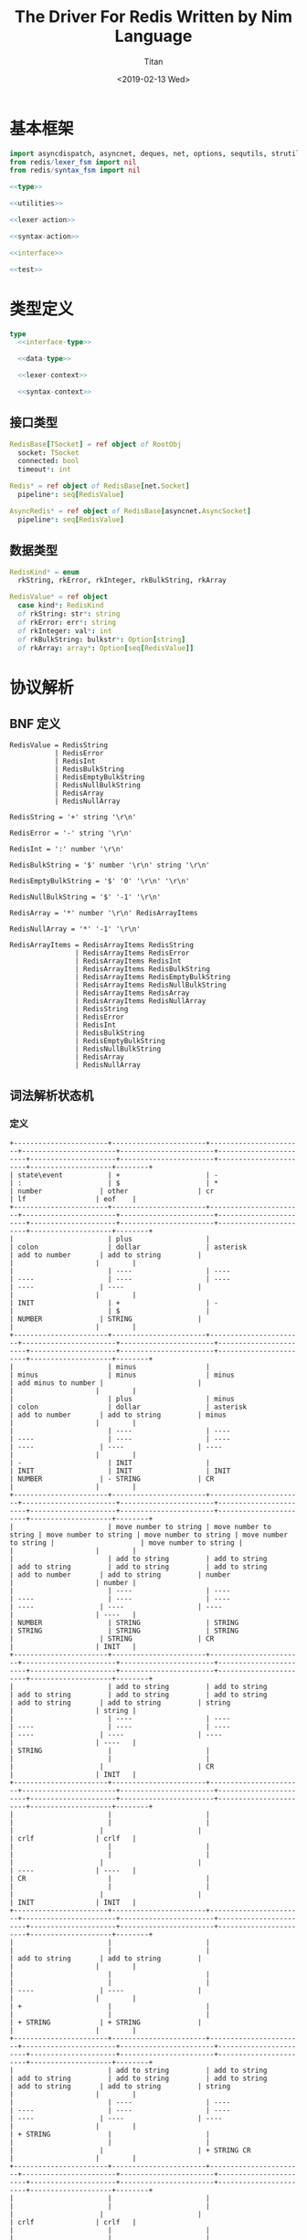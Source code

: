 #+TITLE: The Driver For Redis Written by Nim Language
#+AUTHOR: Titan
#+EMAIL: howay.tan@gmail.com
#+DATE: <2019-02-13 Wed>
#+KEYWORDS: nim redis driver
#+OPTIONS: H:4 toc:t
#+STARTUP: indent
#+SUBTITLE:
#+titlepage: true
#+titlepage-color: 06386e
#+titlepage-text-color: FFFFFF
#+titlepage-rule-color: FFFFFF
#+titlepage-rule-height: 1

* 基本框架
#+begin_src nim :tangle ${BUILDDIR}/redis.nim
  import asyncdispatch, asyncnet, deques, net, options, sequtils, strutils
  from redis/lexer_fsm import nil
  from redis/syntax_fsm import nil

  <<type>>

  <<utilities>>

  <<lexer-action>>

  <<syntax-action>>

  <<interface>>

  <<test>>
#+end_src
* 类型定义
#+begin_src nim :noweb-ref type
  type
    <<interface-type>>

    <<data-type>>

    <<lexer-context>>

    <<syntax-context>>
#+end_src
** 接口类型
#+begin_src nim :noweb-ref interface-type
  RedisBase[TSocket] = ref object of RootObj
    socket: TSocket
    connected: bool
    timeout*: int

  Redis* = ref object of RedisBase[net.Socket]
    pipeline*: seq[RedisValue]

  AsyncRedis* = ref object of RedisBase[asyncnet.AsyncSocket]
    pipeline*: seq[RedisValue]
#+end_src
** 数据类型
#+begin_src nim :noweb-ref data-type
  RedisKind* = enum
    rkString, rkError, rkInteger, rkBulkString, rkArray

  RedisValue* = ref object
    case kind*: RedisKind
    of rkString: str*: string
    of rkError: err*: string
    of rkInteger: val*: int
    of rkBulkString: bulkstr*: Option[string]
    of rkArray: array*: Option[seq[RedisValue]]
#+end_src

* 协议解析
** BNF 定义
#+begin_src text
  RedisValue = RedisString
             | RedisError
             | RedisInt
             | RedisBulkString
             | RedisEmptyBulkString
             | RedisNullBulkString
             | RedisArray
             | RedisNullArray

  RedisString = '+' string '\r\n'

  RedisError = '-' string '\r\n'

  RedisInt = ':' number '\r\n'

  RedisBulkString = '$' number '\r\n' string '\r\n'

  RedisEmptyBulkString = '$' '0' '\r\n' '\r\n'

  RedisNullBulkString = '$' '-1' '\r\n'

  RedisArray = '*' number '\r\n' RedisArrayItems

  RedisNullArray = '*' '-1' '\r\n'

  RedisArrayItems = RedisArrayItems RedisString
                  | RedisArrayItems RedisError
                  | RedisArrayItems RedisInt
                  | RedisArrayItems RedisBulkString
                  | RedisArrayItems RedisEmptyBulkString
                  | RedisArrayItems RedisNullBulkString
                  | RedisArrayItems RedisArray
                  | RedisArrayItems RedisNullArray
                  | RedisString
                  | RedisError
                  | RedisInt
                  | RedisBulkString
                  | RedisEmptyBulkString
                  | RedisNullBulkString
                  | RedisArray
                  | RedisNullArray
#+end_src
** 词法解析状态机
*** 定义
#+begin_src text :tangle ${BUILDDIR}/lexer_fsm.txt
  +-----------------------+-----------------------+-----------------------+-----------------------+-----------------------+-----------------------+---------------------+-----------------------+-----------------------+--------------------+--------+
  | state\event           | +                     | -                     | :                     | $                     | *                     | number              | other                 | cr                    | lf                 | eof    |
  +-----------------------+-----------------------+-----------------------+-----------------------+-----------------------+-----------------------+---------------------+-----------------------+-----------------------+--------------------+--------+
  |                       | plus                  |                       | colon                 | dollar                | asterisk              | add to number       | add to string         |                       |                    |        |
  |                       | ----                  | ----                  | ----                  | ----                  | ----                  | ----                | ----                  |                       |                    |        |
  | INIT                  | +                     | -                     |                       | $                     |                       | NUMBER              | STRING                |                       |                    |        |
  +-----------------------+-----------------------+-----------------------+-----------------------+-----------------------+-----------------------+---------------------+-----------------------+-----------------------+--------------------+--------+
  |                       | minus                 |                       | minus                 | minus                 | minus                 | add minus to number |                       |                       |                    |        |
  |                       | plus                  | minus                 | colon                 | dollar                | asterisk              | add to number       | add to string         | minus                 |                    |        |
  |                       | ----                  | ----                  | ----                  | ----                  | ----                  | ----                | ----                  | ----                  |                    |        |
  | -                     | INIT                  |                       | INIT                  | INIT                  | INIT                  | NUMBER              | - STRING              | CR                    |                    |        |
  +-----------------------+-----------------------+-----------------------+-----------------------+-----------------------+-----------------------+---------------------+-----------------------+-----------------------+--------------------+--------+
  |                       | move number to string | move number to string | move number to string | move number to string | move number to string |                     | move number to string |                       |                    |        |
  |                       | add to string         | add to string         | add to string         | add to string         | add to string         | add to number       | add to string         | number                |                    | number |
  |                       | ----                  | ----                  | ----                  | ----                  | ----                  | ----                | ----                  | ----                  |                    | ----   |
  | NUMBER                | STRING                | STRING                | STRING                | STRING                | STRING                |                     | STRING                | CR                    |                    | INIT   |
  +-----------------------+-----------------------+-----------------------+-----------------------+-----------------------+-----------------------+---------------------+-----------------------+-----------------------+--------------------+--------+
  |                       | add to string         | add to string         | add to string         | add to string         | add to string         | add to string       | add to string         | string                |                    | string |
  |                       | ----                  | ----                  | ----                  | ----                  | ----                  | ----                | ----                  | ----                  |                    | ----   |
  | STRING                |                       |                       |                       |                       |                       |                     |                       | CR                    |                    | INIT   |
  +-----------------------+-----------------------+-----------------------+-----------------------+-----------------------+-----------------------+---------------------+-----------------------+-----------------------+--------------------+--------+
  |                       |                       |                       |                       |                       |                       |                     |                       |                       | crlf               | crlf   |
  |                       |                       |                       |                       |                       |                       |                     |                       |                       | ----               | ----   |
  | CR                    |                       |                       |                       |                       |                       |                     |                       |                       | INIT               | INIT   |
  +-----------------------+-----------------------+-----------------------+-----------------------+-----------------------+-----------------------+---------------------+-----------------------+-----------------------+--------------------+--------+
  |                       |                       |                       |                       |                       |                       | add to string       | add to string         |                       |                    |        |
  |                       |                       |                       |                       |                       |                       | ----                | ----                  |                       |                    |        |
  | +                     |                       |                       |                       |                       |                       | + STRING            | + STRING              |                       |                    |        |
  +-----------------------+-----------------------+-----------------------+-----------------------+-----------------------+-----------------------+---------------------+-----------------------+-----------------------+--------------------+--------+
  |                       | add to string         | add to string         | add to string         | add to string         | add to string         | add to string       | add to string         | string                |                    |        |
  |                       | ----                  | ----                  | ----                  | ----                  | ----                  | ----                | ----                  | ----                  |                    |        |
  | + STRING              |                       |                       |                       |                       |                       |                     |                       | + STRING CR           |                    |        |
  +-----------------------+-----------------------+-----------------------+-----------------------+-----------------------+-----------------------+---------------------+-----------------------+-----------------------+--------------------+--------+
  |                       |                       |                       |                       |                       |                       |                     |                       |                       | crlf               | crlf   |
  |                       |                       |                       |                       |                       |                       |                     |                       |                       | ----               | ----   |
  | + STRING CR           |                       |                       |                       |                       |                       |                     |                       |                       | INIT               | INIT   |
  +-----------------------+-----------------------+-----------------------+-----------------------+-----------------------+-----------------------+---------------------+-----------------------+-----------------------+--------------------+--------+
  |                       | add to string         | add to string         | add to string         | add to string         | add to string         | add to string       | add to string         | string                |                    |        |
  |                       | ----                  | ----                  | ----                  | ----                  | ----                  | ----                | ----                  | ----                  |                    |        |
  | - STRING              |                       |                       |                       |                       |                       |                     |                       | - STRING CR           |                    |        |
  +-----------------------+-----------------------+-----------------------+-----------------------+-----------------------+-----------------------+---------------------+-----------------------+-----------------------+--------------------+--------+
  |                       |                       |                       |                       |                       |                       |                     |                       |                       | crlf               | crlf   |
  |                       |                       |                       |                       |                       |                       |                     |                       |                       | ----               | ----   |
  | - STRING CR           |                       |                       |                       |                       |                       |                     |                       |                       | INIT               | INIT   |
  +-----------------------+-----------------------+-----------------------+-----------------------+-----------------------+-----------------------+---------------------+-----------------------+-----------------------+--------------------+--------+
  |                       |                       |                       |                       |                       |                       | add to number       |                       |                       |                    |        |
  |                       |                       |                       |                       |                       |                       | ----                |                       |                       |                    |        |
  | $                     |                       |                       |                       |                       |                       | $ NUMBER            |                       |                       |                    |        |
  +-----------------------+-----------------------+-----------------------+-----------------------+-----------------------+-----------------------+---------------------+-----------------------+-----------------------+--------------------+--------+
  |                       |                       |                       |                       |                       |                       | add to number       |                       | number                |                    |        |
  |                       |                       |                       |                       |                       |                       | ----                |                       | ----                  |                    |        |
  | $ NUMBER              |                       |                       |                       |                       |                       |                     |                       | $ NUMBER CR           |                    |        |
  +-----------------------+-----------------------+-----------------------+-----------------------+-----------------------+-----------------------+---------------------+-----------------------+-----------------------+--------------------+--------+
  |                       |                       |                       |                       |                       |                       |                     |                       |                       | crlf               |        |
  |                       |                       |                       |                       |                       |                       |                     |                       |                       | ----               |        |
  | $ NUMBER CR           |                       |                       |                       |                       |                       |                     |                       |                       | $ NUMBER CR STRING |        |
  +-----------------------+-----------------------+-----------------------+-----------------------+-----------------------+-----------------------+---------------------+-----------------------+-----------------------+--------------------+--------+
  |                       | add to string         | add to string         | add to string         | add to string         | add to string         | add to string       | add to string         | string                |                    |        |
  |                       | ----                  | ----                  | ----                  | ----                  | ----                  | ----                | ----                  | ----                  |                    |        |
  | $ NUMBER CR STRING    |                       |                       |                       |                       |                       |                     |                       | $ NUMBER CR STRING CR |                    |        |
  +-----------------------+-----------------------+-----------------------+-----------------------+-----------------------+-----------------------+---------------------+-----------------------+-----------------------+--------------------+--------+
  |                       |                       |                       |                       |                       |                       |                     |                       |                       | crlf               | crlf   |
  |                       |                       |                       |                       |                       |                       |                     |                       |                       | ----               | ----   |
  | $ NUMBER CR STRING CR |                       |                       |                       |                       |                       |                     |                       |                       | INIT               | INIT   |
  +-----------------------+-----------------------+-----------------------+-----------------------+-----------------------+-----------------------+---------------------+-----------------------+-----------------------+--------------------+--------+
#+end_src
*** 数据定义
#+begin_src nim :noweb-ref lexer-context
  LexerContext = ref object
    input: char
    num: string
    str: string
    sfsm: syntax_fsm.StateMachine[SyntaxContext]
    sctx: SyntaxContext
#+end_src
*** 执行动作
#+begin_src nim :noweb-ref lexer-action
  proc feed_event[T](ctx: var T, val: SyntaxValue) =
    case val.kind:
      of skRedisValue:
        case val.val.kind:
          of rkString:
            ctx.sctx.input = val
            ctx.sctx = syntax_fsm.redisstring(ctx.sfsm, ctx.sctx)
          of rkError:
            ctx.sctx.input = val
            ctx.sctx = syntax_fsm.rediserror(ctx.sfsm, ctx.sctx)
          of rkInteger:
            ctx.sctx.input = val
            ctx.sctx = syntax_fsm.redisint(ctx.sfsm, ctx.sctx)
          of rkBulkString:
            ctx.sctx.input = val
            if val.val.bulkstr.isNone():
              ctx.sctx = syntax_fsm.redisnullbulkstring(ctx.sfsm, ctx.sctx)
            else:
              let str = val.val.bulkstr.get()
              if len(str) == 0:
                ctx.sctx = syntax_fsm.redisemptybulkstring(ctx.sfsm, ctx.sctx)
              else:
                ctx.sctx = syntax_fsm.redisbulkstring(ctx.sfsm, ctx.sctx)
          of rkArray:
            ctx.sctx.input = val
            if val.val.array.isNone():
              ctx.sctx = syntax_fsm.redisnullarray(ctx.sfsm, ctx.sctx)
            else:
              ctx.sctx = syntax_fsm.redisarray(ctx.sfsm, ctx.sctx)
      of skRedisArrayItems:
        if len(ctx.sctx.arrlen) > 0:
          if len(val.items) == ctx.sctx.arrlen[len(ctx.sctx.arrlen) - 1]:
            ctx.sctx.input = val
            ctx.sctx = syntax_fsm.redisarrayitems_where_len_equals_number(ctx.sfsm, ctx.sctx)
          else:
            ctx.sctx.input = val
            ctx.sctx = syntax_fsm.redisarrayitems_but_len_less_than_number(ctx.sfsm, ctx.sctx)
      else:
        discard

  proc consume_queue[T](ctx: var T) =
    while len(ctx.sctx.queue) > 0:
      var item = ctx.sctx.queue.popFirst()
      feed_event(ctx, item)

  proc plus[T](ctx: T): T =
    var ctx0 = ctx
    consume_queue(ctx0)
    ctx0.sctx.input = SyntaxValue(kind: skString, str: "+")
    ctx0.sctx = syntax_fsm.plus(ctx0.sfsm, ctx0.sctx)
    consume_queue(ctx0)
    result = ctx0

  proc colon[T](ctx: T): T =
    var ctx0 = ctx
    consume_queue(ctx0)
    ctx0.sctx.input = SyntaxValue(kind: skString, str: ":")
    ctx0.sctx = syntax_fsm.colon(ctx0.sfsm, ctx0.sctx)
    consume_queue(ctx0)
    result = ctx0

  proc dollar[T](ctx: T): T =
    var ctx0 = ctx
    consume_queue(ctx0)
    ctx0.sctx.input = SyntaxValue(kind: skString, str: "$")
    ctx0.sctx = syntax_fsm.dollar(ctx0.sfsm, ctx0.sctx)
    consume_queue(ctx0)
    result = ctx0

  proc asterisk[T](ctx: T): T =
    var ctx0 = ctx
    consume_queue(ctx0)
    ctx0.sctx.input = SyntaxValue(kind: skString, str: "*")
    ctx0.sctx = syntax_fsm.asterisk(ctx0.sfsm, ctx0.sctx)
    consume_queue(ctx0)
    result = ctx0

  proc add_to_number[T](ctx: T): T =
    var ctx0 = ctx
    ctx0.num.add(ctx.input)
    result = ctx0

  proc add_to_string[T](ctx: T): T =
    var ctx0 = ctx
    ctx0.str.add(ctx.input)
    result = ctx0

  proc minus[T](ctx: T): T =
    var ctx0 = ctx
    consume_queue(ctx0)
    ctx0.sctx.input = SyntaxValue(kind: skString, str: "-")
    ctx0.sctx = syntax_fsm.minus(ctx0.sfsm, ctx0.sctx)
    consume_queue(ctx0)
    result = ctx0

  proc add_minus_to_number[T](ctx: T): T =
    var ctx0 = ctx
    ctx0.num.add('-')
    result = ctx0

  proc move_number_to_string[T](ctx: T): T =
    var ctx0 = ctx
    ctx0.str = ctx0.num
    ctx0.num = ""
    result = ctx0

  proc number[T](ctx: T): T =
    let num = parseInt($ctx.num)
    var ctx0 = ctx
    if num == 0:
      consume_queue(ctx0)
      ctx0.sctx.input = SyntaxValue(kind: skNumber, num: num)
      ctx0.sctx = syntax_fsm.number_0(ctx0.sfsm, ctx0.sctx)
      ctx0.num = ""
      consume_queue(ctx0)
      result = ctx0
    elif num == -1:
      consume_queue(ctx0)
      ctx0.sctx.input = SyntaxValue(kind: skNumber, num: num)
      ctx0.sctx = syntax_fsm.minus_1(ctx0.sfsm, ctx0.sctx)
      ctx0.num = ""
      consume_queue(ctx0)
      result = ctx0
    else:
      consume_queue(ctx0)
      ctx0.sctx.input = SyntaxValue(kind: skNumber, num: num)
      ctx0.sctx = syntax_fsm.number(ctx0.sfsm, ctx0.sctx)
      ctx0.num = ""
      consume_queue(ctx0)
      result = ctx0

  proc string[T](ctx: T): T =
    var ctx0 = ctx
    consume_queue(ctx0)
    ctx0.sctx.input = SyntaxValue(kind: skString, str: $ctx.str)
    ctx0.sctx = syntax_fsm.string(ctx0.sfsm, ctx0.sctx)
    ctx0.str = ""
    consume_queue(ctx0)
    result = ctx0

  proc crlf[T](ctx: T): T =
    var ctx0 = ctx
    consume_queue(ctx0)
    ctx0.sctx.input = SyntaxValue(kind: skString, str: "\r\n")
    ctx0.sctx = syntax_fsm.crlf(ctx0.sfsm, ctx0.sctx)
    consume_queue(ctx0)
    result = ctx0
#+end_src
** 语法解析状态机
*** 定义
#+begin_src text :tangle ${BUILDDIR}/syntax_fsm.txt
  +-----------------------------------------------------------+-------------------------------+-------------------------------+-------------------------------+-------------------------------+-------------------------------+-------------------------------+-------------------------------+-------------------------------+-----------------------------------------------------------+------------------------------------+------------------------------------------------+--------------------------------+-------------------------------+-----------------------------+------------------------------------------------+-----------------------------------------------+------------------------------------------------+------------------------------------------------+------------------------------------------------+-----------------------------------------------------------+
  | state\event                                               | RedisString                   | RedisError                    | RedisInt                      | RedisBulkString               | RedisEmptyBulkString          | RedisNullBulkString           | RedisArray                    | RedisNullArray                | RedisArrayItems but len < number                          | RedisArrayItems where len = number | string                                         | +                              | -                             | :                           | $                                              | *                                             | number                                         | 0                                              | -1                                             | crlf                                                      |
  +-----------------------------------------------------------+-------------------------------+-------------------------------+-------------------------------+-------------------------------+-------------------------------+-------------------------------+-------------------------------+-------------------------------+-----------------------------------------------------------+------------------------------------+------------------------------------------------+--------------------------------+-------------------------------+-----------------------------+------------------------------------------------+-----------------------------------------------+------------------------------------------------+------------------------------------------------+------------------------------------------------+-----------------------------------------------------------+
  | RedisValue -> . RedisString                               |                               |                               |                               |                               |                               |                               |                               |                               |                                                           |                                    |                                                |                                |                               |                             |                                                |                                               |                                                |                                                |                                                |                                                           |
  | RedisValue -> . RedisError                                |                               |                               |                               |                               |                               |                               |                               |                               |                                                           |                                    |                                                |                                |                               |                             |                                                |                                               |                                                |                                                |                                                |                                                           |
  | RedisValue -> . RedisInt                                  |                               |                               |                               |                               |                               |                               |                               |                               |                                                           |                                    |                                                |                                |                               |                             |                                                |                                               |                                                |                                                |                                                |                                                           |
  | RedisValue -> . RedisBulkString                           |                               |                               |                               |                               |                               |                               |                               |                               |                                                           |                                    |                                                |                                |                               |                             |                                                |                                               |                                                |                                                |                                                |                                                           |
  | RedisValue -> . RedisEmptyString                          |                               |                               |                               |                               |                               |                               |                               |                               |                                                           |                                    |                                                |                                |                               |                             |                                                |                                               |                                                |                                                |                                                |                                                           |
  | RedisValue -> . RedisNullString                           |                               |                               |                               |                               |                               |                               |                               |                               |                                                           |                                    |                                                |                                |                               |                             |                                                |                                               |                                                |                                                |                                                |                                                           |
  | RedisValue -> . RedisArray                                |                               |                               |                               |                               |                               |                               |                               |                               |                                                           |                                    |                                                |                                |                               |                             |                                                |                                               |                                                |                                                |                                                |                                                           |
  | RedisValue -> . RedisNullArray                            |                               |                               |                               |                               |                               |                               |                               |                               |                                                           |                                    |                                                |                                |                               |                             |                                                |                                               |                                                |                                                |                                                |                                                           |
  | RedisString -> . + string crlf                            |                               |                               |                               |                               |                               |                               |                               |                               |                                                           |                                    |                                                |                                |                               |                             |                                                |                                               |                                                |                                                |                                                |                                                           |
  | RedisError -> . - string crlf                             |                               |                               |                               |                               |                               |                               |                               |                               |                                                           |                                    |                                                |                                |                               |                             |                                                |                                               |                                                |                                                |                                                |                                                           |
  | RedisInt -> . : number crlf                               |                               |                               |                               |                               |                               |                               |                               |                               |                                                           |                                    |                                                |                                |                               |                             | clear done                                     |                                               |                                                |                                                |                                                |                                                           |
  | RedisBulkString -> . $ number crlf string crlf            | shift                         | shift                         | shift                         | shift                         | shift                         | shift                         | shift                         | shift                         |                                                           |                                    |                                                |                                |                               |                             | shift                                          | clear done                                    |                                                |                                                |                                                |                                                           |
  | RedisEmptyBulkString -> . $ 0 crlf crlf                   | reduce to redis value         | reduce to redis value         | reduce to redis value         | reduce to redis value         | reduce to redis value         | reduce to redis value         | reduce to redis value         | reduce to redis value         | error                                                     | error                              | error                                          | clear done                     | clear done                    | clear done                  | ----                                           | shift                                         | error                                          | error                                          | error                                          | error                                                     |
  | RedisNullBulkString -> . $ -1 crlf                        | set done                      | set done                      | set done                      | set done                      | set done                      | set done                      | set done                      | set done                      | quit                                                      | quit                               | quit                                           | shift                          | shift                         | shift                       | RedisBulkString -> $ . number crlf string crlf | ----                                          | quit                                           | quit                                           | quit                                           | quit                                                      |
  | RedisArray -> . * number crlf RedisArrayItems             | ----                          | ----                          | ----                          | ----                          | ----                          | ----                          | ----                          | ----                          | ----                                                      | ----                               | ----                                           | ----                           | ----                          | ----                        | RedisEmptyBulkString -> $ . 0 crlf crlf        | RedisArray -> * . number crlf RedisArrayItems | ----                                           | ----                                           | ----                                           | ----                                                      |
  | RedisNullArray -> . * -1 crlf                             |                               |                               |                               |                               |                               |                               |                               |                               |                                                           |                                    |                                                | RedisString -> + . string crlf | RedisError -> - . string crlf | RedisInt -> : . number crlf | RedisNullBulkString -> $ . -1 crlf             | RedisNullArray -> * . -1 crlf                 |                                                |                                                |                                                |                                                           |
  +-----------------------------------------------------------+-------------------------------+-------------------------------+-------------------------------+-------------------------------+-------------------------------+-------------------------------+-------------------------------+-------------------------------+-----------------------------------------------------------+------------------------------------+------------------------------------------------+--------------------------------+-------------------------------+-----------------------------+------------------------------------------------+-----------------------------------------------+------------------------------------------------+------------------------------------------------+------------------------------------------------+-----------------------------------------------------------+
  |                                                           | error                         | error                         | error                         | error                         | error                         | error                         | error                         | error                         | error                                                     | error                              |                                                | error                          | error                         | error                       | error                                          | error                                         | convert to string                              | convert to string                              | convert to string                              | error                                                     |
  |                                                           | quit                          | quit                          | quit                          | quit                          | quit                          | quit                          | quit                          | quit                          | quit                                                      | quit                               | shift                                          | quit                           | quit                          | quit                        | quit                                           | quit                                          | shift                                          | shift                                          | shift                                          | quit                                                      |
  |                                                           | ----                          | ----                          | ----                          | ----                          | ----                          | ----                          | ----                          | ----                          | ----                                                      | ----                               | ----                                           | ----                           | ----                          | ----                        | ----                                           | ----                                          | ----                                           | ----                                           | ----                                           | ----                                                      |
  | RedisString -> + . string crlf                            |                               |                               |                               |                               |                               |                               |                               |                               |                                                           |                                    | RedisString -> + string . crlf                 |                                |                               |                             |                                                |                                               | RedisString -> + string . crlf                 | RedisString -> + string . crlf                 | RedisString -> + string . crlf                 |                                                           |
  +-----------------------------------------------------------+-------------------------------+-------------------------------+-------------------------------+-------------------------------+-------------------------------+-------------------------------+-------------------------------+-------------------------------+-----------------------------------------------------------+------------------------------------+------------------------------------------------+--------------------------------+-------------------------------+-----------------------------+------------------------------------------------+-----------------------------------------------+------------------------------------------------+------------------------------------------------+------------------------------------------------+-----------------------------------------------------------+
  |                                                           | error                         | error                         | error                         | error                         | error                         | error                         | error                         | error                         | error                                                     | error                              | error                                          | error                          | error                         | error                       | error                                          | error                                         | error                                          | error                                          | error                                          | shift                                                     |
  |                                                           | quit                          | quit                          | quit                          | quit                          | quit                          | quit                          | quit                          | quit                          | quit                                                      | quit                               | quit                                           | quit                           | quit                          | quit                        | quit                                           | quit                                          | quit                                           | quit                                           | quit                                           | reduce 3 to redis string                                  |
  |                                                           | ----                          | ----                          | ----                          | ----                          | ----                          | ----                          | ----                          | ----                          | ----                                                      | ----                               | ----                                           | ----                           | ----                          | ----                        | ----                                           | ----                                          | ----                                           | ----                                           | ----                                           | ----                                                      |
  | RedisString -> + string . crlf                            |                               |                               |                               |                               |                               |                               |                               |                               |                                                           |                                    |                                                |                                |                               |                             |                                                |                                               |                                                |                                                |                                                |                                                           |
  +-----------------------------------------------------------+-------------------------------+-------------------------------+-------------------------------+-------------------------------+-------------------------------+-------------------------------+-------------------------------+-------------------------------+-----------------------------------------------------------+------------------------------------+------------------------------------------------+--------------------------------+-------------------------------+-----------------------------+------------------------------------------------+-----------------------------------------------+------------------------------------------------+------------------------------------------------+------------------------------------------------+-----------------------------------------------------------+
  |                                                           | error                         | error                         | error                         | error                         | error                         | error                         | error                         | error                         | error                                                     | error                              |                                                | error                          | error                         | error                       | error                                          | error                                         | convert to string                              | convert to string                              | convert to string                              | error                                                     |
  |                                                           | quit                          | quit                          | quit                          | quit                          | quit                          | quit                          | quit                          | quit                          | quit                                                      | quit                               | shift                                          | quit                           | quit                          | quit                        | quit                                           | quit                                          | shift                                          | shift                                          | shift                                          | quit                                                      |
  |                                                           | ----                          | ----                          | ----                          | ----                          | ----                          | ----                          | ----                          | ----                          | ----                                                      | ----                               | ----                                           | ----                           | ----                          | ----                        | ----                                           | ----                                          | ----                                           | ----                                           | ----                                           | ----                                                      |
  | RedisError -> - . string crlf                             |                               |                               |                               |                               |                               |                               |                               |                               |                                                           |                                    | RedisError -> - string . crlf                  |                                |                               |                             |                                                |                                               | RedisError -> - string . crlf                  | RedisError -> - string . crlf                  | RedisError -> - string . crlf                  |                                                           |
  +-----------------------------------------------------------+-------------------------------+-------------------------------+-------------------------------+-------------------------------+-------------------------------+-------------------------------+-------------------------------+-------------------------------+-----------------------------------------------------------+------------------------------------+------------------------------------------------+--------------------------------+-------------------------------+-----------------------------+------------------------------------------------+-----------------------------------------------+------------------------------------------------+------------------------------------------------+------------------------------------------------+-----------------------------------------------------------+
  |                                                           | error                         | error                         | error                         | error                         | error                         | error                         | error                         | error                         | error                                                     | error                              | error                                          | error                          | error                         | error                       | error                                          | error                                         | error                                          | error                                          | error                                          | shift                                                     |
  |                                                           | quit                          | quit                          | quit                          | quit                          | quit                          | quit                          | quit                          | quit                          | quit                                                      | quit                               | quit                                           | quit                           | quit                          | quit                        | quit                                           | quit                                          | quit                                           | quit                                           | quit                                           | reduce 3 to redis error                                   |
  |                                                           | ----                          | ----                          | ----                          | ----                          | ----                          | ----                          | ----                          | ----                          | ----                                                      | ----                               | ----                                           | ----                           | ----                          | ----                        | ----                                           | ----                                          | ----                                           | ----                                           | ----                                           | ----                                                      |
  | RedisError -> - string . crlf                             |                               |                               |                               |                               |                               |                               |                               |                               |                                                           |                                    |                                                |                                |                               |                             |                                                |                                               |                                                |                                                |                                                |                                                           |
  +-----------------------------------------------------------+-------------------------------+-------------------------------+-------------------------------+-------------------------------+-------------------------------+-------------------------------+-------------------------------+-------------------------------+-----------------------------------------------------------+------------------------------------+------------------------------------------------+--------------------------------+-------------------------------+-----------------------------+------------------------------------------------+-----------------------------------------------+------------------------------------------------+------------------------------------------------+------------------------------------------------+-----------------------------------------------------------+
  |                                                           | error                         | error                         | error                         | error                         | error                         | error                         | error                         | error                         | error                                                     | error                              | error                                          | error                          | error                         | error                       | error                                          | error                                         |                                                |                                                |                                                | error                                                     |
  |                                                           | quit                          | quit                          | quit                          | quit                          | quit                          | quit                          | quit                          | quit                          | quit                                                      | quit                               | quit                                           | quit                           | quit                          | quit                        | quit                                           | quit                                          | shift                                          | shift                                          | shift                                          | quit                                                      |
  |                                                           | ----                          | ----                          | ----                          | ----                          | ----                          | ----                          | ----                          | ----                          | ----                                                      | ----                               | ----                                           | ----                           | ----                          | ----                        | ----                                           | ----                                          | ----                                           | ----                                           | ----                                           | ----                                                      |
  | RedisInt -> : . number crlf                               |                               |                               |                               |                               |                               |                               |                               |                               |                                                           |                                    |                                                |                                |                               |                             |                                                |                                               | RedisInt -> : number . crlf                    | RedisInt -> : number . crlf                    | RedisInt -> : number . crlf                    |                                                           |
  +-----------------------------------------------------------+-------------------------------+-------------------------------+-------------------------------+-------------------------------+-------------------------------+-------------------------------+-------------------------------+-------------------------------+-----------------------------------------------------------+------------------------------------+------------------------------------------------+--------------------------------+-------------------------------+-----------------------------+------------------------------------------------+-----------------------------------------------+------------------------------------------------+------------------------------------------------+------------------------------------------------+-----------------------------------------------------------+
  |                                                           | error                         | error                         | error                         | error                         | error                         | error                         | error                         | error                         | error                                                     | error                              | error                                          | error                          | error                         | error                       | error                                          | error                                         | error                                          | error                                          | error                                          | shift                                                     |
  |                                                           | quit                          | quit                          | quit                          | quit                          | quit                          | quit                          | quit                          | quit                          | quit                                                      | quit                               | quit                                           | quit                           | quit                          | quit                        | quit                                           | quit                                          | quit                                           | quit                                           | quit                                           | reduce 3 to redis int                                     |
  |                                                           | ----                          | ----                          | ----                          | ----                          | ----                          | ----                          | ----                          | ----                          | ----                                                      | ----                               | ----                                           | ----                           | ----                          | ----                        | ----                                           | ----                                          | ----                                           | ----                                           | ----                                           | ----                                                      |
  | RedisInt -> : number . crlf                               |                               |                               |                               |                               |                               |                               |                               |                               |                                                           |                                    |                                                |                                |                               |                             |                                                |                                               |                                                |                                                |                                                |                                                           |
  +-----------------------------------------------------------+-------------------------------+-------------------------------+-------------------------------+-------------------------------+-------------------------------+-------------------------------+-------------------------------+-------------------------------+-----------------------------------------------------------+------------------------------------+------------------------------------------------+--------------------------------+-------------------------------+-----------------------------+------------------------------------------------+-----------------------------------------------+------------------------------------------------+------------------------------------------------+------------------------------------------------+-----------------------------------------------------------+
  |                                                           | error                         | error                         | error                         | error                         | error                         | error                         | error                         | error                         | error                                                     | error                              | error                                          | error                          | error                         | error                       | error                                          | error                                         |                                                |                                                |                                                | error                                                     |
  | RedisBulkString -> $ . number crlf string crlf            | quit                          | quit                          | quit                          | quit                          | quit                          | quit                          | quit                          | quit                          | quit                                                      | quit                               | quit                                           | quit                           | quit                          | quit                        | quit                                           | quit                                          | shift                                          | shift                                          | shift                                          | quit                                                      |
  | RedisEmptyBulkString -> $ . 0 crlf crlf                   | ----                          | ----                          | ----                          | ----                          | ----                          | ----                          | ----                          | ----                          | ----                                                      | ----                               | ----                                           | ----                           | ----                          | ----                        | ----                                           | ----                                          | ----                                           | ----                                           | ----                                           | ----                                                      |
  | RedisNullBulkString -> $ . -1 crlf                        |                               |                               |                               |                               |                               |                               |                               |                               |                                                           |                                    |                                                |                                |                               |                             |                                                |                                               | RedisBulkString -> $ number . crlf string crlf | RedisEmptyBulkString -> $ 0 . crlf crlf        | RedisNullBulkString -> $ -1 . crlf             |                                                           |
  +-----------------------------------------------------------+-------------------------------+-------------------------------+-------------------------------+-------------------------------+-------------------------------+-------------------------------+-------------------------------+-------------------------------+-----------------------------------------------------------+------------------------------------+------------------------------------------------+--------------------------------+-------------------------------+-----------------------------+------------------------------------------------+-----------------------------------------------+------------------------------------------------+------------------------------------------------+------------------------------------------------+-----------------------------------------------------------+
  |                                                           | error                         | error                         | error                         | error                         | error                         | error                         | error                         | error                         | error                                                     | error                              | error                                          | error                          | error                         | error                       | error                                          | error                                         | error                                          | error                                          | error                                          |                                                           |
  |                                                           | quit                          | quit                          | quit                          | quit                          | quit                          | quit                          | quit                          | quit                          | quit                                                      | quit                               | quit                                           | quit                           | quit                          | quit                        | quit                                           | quit                                          | quit                                           | quit                                           | quit                                           | shift                                                     |
  |                                                           | ----                          | ----                          | ----                          | ----                          | ----                          | ----                          | ----                          | ----                          | ----                                                      | ----                               | ----                                           | ----                           | ----                          | ----                        | ----                                           | ----                                          | ----                                           | ----                                           | ----                                           | ----                                                      |
  | RedisBulkString -> $ number . crlf string crlf            |                               |                               |                               |                               |                               |                               |                               |                               |                                                           |                                    |                                                |                                |                               |                             |                                                |                                               |                                                |                                                |                                                | RedisBulkString -> $ number crlf . string crlf            |
  +-----------------------------------------------------------+-------------------------------+-------------------------------+-------------------------------+-------------------------------+-------------------------------+-------------------------------+-------------------------------+-------------------------------+-----------------------------------------------------------+------------------------------------+------------------------------------------------+--------------------------------+-------------------------------+-----------------------------+------------------------------------------------+-----------------------------------------------+------------------------------------------------+------------------------------------------------+------------------------------------------------+-----------------------------------------------------------+
  |                                                           | error                         | error                         | error                         | error                         | error                         | error                         | error                         | error                         | error                                                     | error                              |                                                | error                          | error                         | error                       | error                                          | error                                         | convert to string                              | convert to string                              | convert to string                              | error                                                     |
  |                                                           | quit                          | quit                          | quit                          | quit                          | quit                          | quit                          | quit                          | quit                          | quit                                                      | quit                               | shift                                          | quit                           | quit                          | quit                        | quit                                           | quit                                          | shift                                          | shift                                          | shift                                          | quit                                                      |
  |                                                           | ----                          | ----                          | ----                          | ----                          | ----                          | ----                          | ----                          | ----                          | ----                                                      | ----                               | ----                                           | ----                           | ----                          | ----                        | ----                                           | ----                                          | ----                                           | ----                                           | ----                                           | ----                                                      |
  | RedisBulkString -> $ number crlf . string crlf            |                               |                               |                               |                               |                               |                               |                               |                               |                                                           |                                    | RedisBulkString -> $ number crlf string . crlf |                                |                               |                             |                                                |                                               | RedisBulkString -> $ number crlf string . crlf | RedisBulkString -> $ number crlf string . crlf | RedisBulkString -> $ number crlf string . crlf |                                                           |
  +-----------------------------------------------------------+-------------------------------+-------------------------------+-------------------------------+-------------------------------+-------------------------------+-------------------------------+-------------------------------+-------------------------------+-----------------------------------------------------------+------------------------------------+------------------------------------------------+--------------------------------+-------------------------------+-----------------------------+------------------------------------------------+-----------------------------------------------+------------------------------------------------+------------------------------------------------+------------------------------------------------+-----------------------------------------------------------+
  |                                                           | error                         | error                         | error                         | error                         | error                         | error                         | error                         | error                         | error                                                     | error                              | error                                          | error                          | error                         | error                       | error                                          | error                                         | error                                          | error                                          | error                                          | shift                                                     |
  |                                                           | quit                          | quit                          | quit                          | quit                          | quit                          | quit                          | quit                          | quit                          | quit                                                      | quit                               | quit                                           | quit                           | quit                          | quit                        | quit                                           | quit                                          | quit                                           | quit                                           | quit                                           | reduce 5 to redis bulk string                             |
  |                                                           | ----                          | ----                          | ----                          | ----                          | ----                          | ----                          | ----                          | ----                          | ----                                                      | ----                               | ----                                           | ----                           | ----                          | ----                        | ----                                           | ----                                          | ----                                           | ----                                           | ----                                           | ----                                                      |
  | RedisBulkString -> $ number crlf string . crlf            |                               |                               |                               |                               |                               |                               |                               |                               |                                                           |                                    |                                                |                                |                               |                             |                                                |                                               |                                                |                                                |                                                |                                                           |
  +-----------------------------------------------------------+-------------------------------+-------------------------------+-------------------------------+-------------------------------+-------------------------------+-------------------------------+-------------------------------+-------------------------------+-----------------------------------------------------------+------------------------------------+------------------------------------------------+--------------------------------+-------------------------------+-----------------------------+------------------------------------------------+-----------------------------------------------+------------------------------------------------+------------------------------------------------+------------------------------------------------+-----------------------------------------------------------+
  |                                                           | error                         | error                         | error                         | error                         | error                         | error                         | error                         | error                         | error                                                     | error                              | error                                          | error                          | error                         | error                       | error                                          | error                                         | error                                          | error                                          | error                                          |                                                           |
  |                                                           | quit                          | quit                          | quit                          | quit                          | quit                          | quit                          | quit                          | quit                          | quit                                                      | quit                               | quit                                           | quit                           | quit                          | quit                        | quit                                           | quit                                          | quit                                           | quit                                           | quit                                           | shift                                                     |
  |                                                           | ----                          | ----                          | ----                          | ----                          | ----                          | ----                          | ----                          | ----                          | ----                                                      | ----                               | ----                                           | ----                           | ----                          | ----                        | ----                                           | ----                                          | ----                                           | ----                                           | ----                                           | ----                                                      |
  | RedisEmptyBulkString -> $ 0 . crlf crlf                   |                               |                               |                               |                               |                               |                               |                               |                               |                                                           |                                    |                                                |                                |                               |                             |                                                |                                               |                                                |                                                |                                                | RedisEmptyBulkString -> $ 0 crlf . crlf                   |
  +-----------------------------------------------------------+-------------------------------+-------------------------------+-------------------------------+-------------------------------+-------------------------------+-------------------------------+-------------------------------+-------------------------------+-----------------------------------------------------------+------------------------------------+------------------------------------------------+--------------------------------+-------------------------------+-----------------------------+------------------------------------------------+-----------------------------------------------+------------------------------------------------+------------------------------------------------+------------------------------------------------+-----------------------------------------------------------+
  |                                                           | error                         | error                         | error                         | error                         | error                         | error                         | error                         | error                         | error                                                     | error                              | error                                          | error                          | error                         | error                       | error                                          | error                                         | error                                          | error                                          | error                                          | shift                                                     |
  |                                                           | quit                          | quit                          | quit                          | quit                          | quit                          | quit                          | quit                          | quit                          | quit                                                      | quit                               | quit                                           | quit                           | quit                          | quit                        | quit                                           | quit                                          | quit                                           | quit                                           | quit                                           | reduce 4 to redis empty bulk string                       |
  |                                                           | ----                          | ----                          | ----                          | ----                          | ----                          | ----                          | ----                          | ----                          | ----                                                      | ----                               | ----                                           | ----                           | ----                          | ----                        | ----                                           | ----                                          | ----                                           | ----                                           | ----                                           | ----                                                      |
  | RedisEmptyBulkString -> $ 0 crlf . crlf                   |                               |                               |                               |                               |                               |                               |                               |                               |                                                           |                                    |                                                |                                |                               |                             |                                                |                                               |                                                |                                                |                                                |                                                           |
  +-----------------------------------------------------------+-------------------------------+-------------------------------+-------------------------------+-------------------------------+-------------------------------+-------------------------------+-------------------------------+-------------------------------+-----------------------------------------------------------+------------------------------------+------------------------------------------------+--------------------------------+-------------------------------+-----------------------------+------------------------------------------------+-----------------------------------------------+------------------------------------------------+------------------------------------------------+------------------------------------------------+-----------------------------------------------------------+
  |                                                           | error                         | error                         | error                         | error                         | error                         | error                         | error                         | error                         | error                                                     | error                              | error                                          | error                          | error                         | error                       | error                                          | error                                         | error                                          | error                                          | error                                          | shift                                                     |
  |                                                           | quit                          | quit                          | quit                          | quit                          | quit                          | quit                          | quit                          | quit                          | quit                                                      | quit                               | quit                                           | quit                           | quit                          | quit                        | quit                                           | quit                                          | quit                                           | quit                                           | quit                                           | reduce 3 to redis null bulk string                        |
  |                                                           | ----                          | ----                          | ----                          | ----                          | ----                          | ----                          | ----                          | ----                          | ----                                                      | ----                               | ----                                           | ----                           | ----                          | ----                        | ----                                           | ----                                          | ----                                           | ----                                           | ----                                           | ----                                                      |
  | RedisNullBulkString -> $ -1 . crlf                        |                               |                               |                               |                               |                               |                               |                               |                               |                                                           |                                    |                                                |                                |                               |                             |                                                |                                               |                                                |                                                |                                                |                                                           |
  +-----------------------------------------------------------+-------------------------------+-------------------------------+-------------------------------+-------------------------------+-------------------------------+-------------------------------+-------------------------------+-------------------------------+-----------------------------------------------------------+------------------------------------+------------------------------------------------+--------------------------------+-------------------------------+-----------------------------+------------------------------------------------+-----------------------------------------------+------------------------------------------------+------------------------------------------------+------------------------------------------------+-----------------------------------------------------------+
  |                                                           | error                         | error                         | error                         | error                         | error                         | error                         | error                         | error                         | error                                                     | error                              | error                                          | error                          | error                         | error                       | error                                          | error                                         | push array length                              | push array length                              |                                                | error                                                     |
  |                                                           | quit                          | quit                          | quit                          | quit                          | quit                          | quit                          | quit                          | quit                          | quit                                                      | quit                               | quit                                           | quit                           | quit                          | quit                        | quit                                           | quit                                          | shift                                          | shift                                          | shift                                          | quit                                                      |
  | RedisArray -> * . number crlf RedisArrayItems             | ----                          | ----                          | ----                          | ----                          | ----                          | ----                          | ----                          | ----                          | ----                                                      | ----                               | ----                                           | ----                           | ----                          | ----                        | ----                                           | ----                                          | ----                                           | ----                                           | ----                                           | ----                                                      |
  | RedisNullArray -> * . -1 crlf                             |                               |                               |                               |                               |                               |                               |                               |                               |                                                           |                                    |                                                |                                |                               |                             |                                                |                                               | RedisArray -> * number . crlf RedisArrayItems  | RedisArray -> * number . crlf RedisArrayItems  | RedisNullArray -> * -1 . crlf                  |                                                           |
  +-----------------------------------------------------------+-------------------------------+-------------------------------+-------------------------------+-------------------------------+-------------------------------+-------------------------------+-------------------------------+-------------------------------+-----------------------------------------------------------+------------------------------------+------------------------------------------------+--------------------------------+-------------------------------+-----------------------------+------------------------------------------------+-----------------------------------------------+------------------------------------------------+------------------------------------------------+------------------------------------------------+-----------------------------------------------------------+
  |                                                           |                               |                               |                               |                               |                               |                               |                               |                               |                                                           |                                    |                                                |                                |                               |                             |                                                |                                               |                                                |                                                |                                                | shift                                                     |
  |                                                           |                               |                               |                               |                               |                               |                               |                               |                               |                                                           |                                    |                                                |                                |                               |                             |                                                |                                               |                                                |                                                |                                                | ----                                                      |
  |                                                           |                               |                               |                               |                               |                               |                               |                               |                               |                                                           |                                    |                                                |                                |                               |                             |                                                |                                               |                                                |                                                |                                                | RedisArray -> * number crlf . RedisArrayItems             |
  |                                                           |                               |                               |                               |                               |                               |                               |                               |                               |                                                           |                                    |                                                |                                |                               |                             |                                                |                                               |                                                |                                                |                                                | RedisArrayItems -> . RedisArrayItems RedisString          |
  |                                                           |                               |                               |                               |                               |                               |                               |                               |                               |                                                           |                                    |                                                |                                |                               |                             |                                                |                                               |                                                |                                                |                                                | RedisArrayItems -> . RedisArrayItems RedisError           |
  |                                                           |                               |                               |                               |                               |                               |                               |                               |                               |                                                           |                                    |                                                |                                |                               |                             |                                                |                                               |                                                |                                                |                                                | RedisArrayItems -> . RedisArrayItems RedisInt             |
  |                                                           |                               |                               |                               |                               |                               |                               |                               |                               |                                                           |                                    |                                                |                                |                               |                             |                                                |                                               |                                                |                                                |                                                | RedisArrayItems -> . RedisArrayItems RedisBulkString      |
  |                                                           |                               |                               |                               |                               |                               |                               |                               |                               |                                                           |                                    |                                                |                                |                               |                             |                                                |                                               |                                                |                                                |                                                | RedisArrayItems -> . RedisArrayItems RedisEmptyBulkString |
  |                                                           |                               |                               |                               |                               |                               |                               |                               |                               |                                                           |                                    |                                                |                                |                               |                             |                                                |                                               |                                                |                                                |                                                | RedisArrayItems -> . RedisArrayItems RedisNullBulkString  |
  |                                                           |                               |                               |                               |                               |                               |                               |                               |                               |                                                           |                                    |                                                |                                |                               |                             |                                                |                                               |                                                |                                                |                                                | RedisArrayItems -> . RedisArrayItems RedisArray           |
  |                                                           |                               |                               |                               |                               |                               |                               |                               |                               |                                                           |                                    |                                                |                                |                               |                             |                                                |                                               |                                                |                                                |                                                | RedisArrayItems -> . RedisArrayItems RedisNullArray       |
  |                                                           |                               |                               |                               |                               |                               |                               |                               |                               |                                                           |                                    |                                                |                                |                               |                             |                                                |                                               |                                                |                                                |                                                | RedisArrayItems -> . RedisString                          |
  |                                                           |                               |                               |                               |                               |                               |                               |                               |                               |                                                           |                                    |                                                |                                |                               |                             |                                                |                                               |                                                |                                                |                                                | RedisArrayItems -> . RedisError                           |
  |                                                           |                               |                               |                               |                               |                               |                               |                               |                               |                                                           |                                    |                                                |                                |                               |                             |                                                |                                               |                                                |                                                |                                                | RedisArrayItems -> . RedisInt                             |
  |                                                           |                               |                               |                               |                               |                               |                               |                               |                               |                                                           |                                    |                                                |                                |                               |                             |                                                |                                               |                                                |                                                |                                                | RedisArrayItems -> . RedisBulkString                      |
  |                                                           |                               |                               |                               |                               |                               |                               |                               |                               |                                                           |                                    |                                                |                                |                               |                             |                                                |                                               |                                                |                                                |                                                | RedisArrayItems -> . RedisEmptyBulkString                 |
  |                                                           |                               |                               |                               |                               |                               |                               |                               |                               |                                                           |                                    |                                                |                                |                               |                             |                                                |                                               |                                                |                                                |                                                | RedisArrayItems -> . RedisNullBulkString                  |
  |                                                           |                               |                               |                               |                               |                               |                               |                               |                               |                                                           |                                    |                                                |                                |                               |                             |                                                |                                               |                                                |                                                |                                                | RedisArrayItems -> . RedisArray                           |
  |                                                           |                               |                               |                               |                               |                               |                               |                               |                               |                                                           |                                    |                                                |                                |                               |                             |                                                |                                               |                                                |                                                |                                                | RedisArrayItems -> . RedisNullArray                       |
  |                                                           |                               |                               |                               |                               |                               |                               |                               |                               |                                                           |                                    |                                                |                                |                               |                             |                                                |                                               |                                                |                                                |                                                | RedisString -> . + string crlf                            |
  |                                                           |                               |                               |                               |                               |                               |                               |                               |                               |                                                           |                                    |                                                |                                |                               |                             |                                                |                                               |                                                |                                                |                                                | RedisError -> . - string crlf                             |
  |                                                           |                               |                               |                               |                               |                               |                               |                               |                               |                                                           |                                    |                                                |                                |                               |                             |                                                |                                               |                                                |                                                |                                                | RedisInt -> . : number crlf                               |
  |                                                           |                               |                               |                               |                               |                               |                               |                               |                               |                                                           |                                    |                                                |                                |                               |                             |                                                |                                               |                                                |                                                |                                                | RedisBulkString -> . $ number crlf string crlf            |
  |                                                           | error                         | error                         | error                         | error                         | error                         | error                         | error                         | error                         | error                                                     | error                              | error                                          | error                          | error                         | error                       | error                                          | error                                         | error                                          | error                                          | error                                          | RedisEmptyBulkString -> . $ 0 crlf crlf                   |
  |                                                           | quit                          | quit                          | quit                          | quit                          | quit                          | quit                          | quit                          | quit                          | quit                                                      | quit                               | quit                                           | quit                           | quit                          | quit                        | quit                                           | quit                                          | quit                                           | quit                                           | quit                                           | RedisNullBulkString -> . $ -1 crlf                        |
  |                                                           | ----                          | ----                          | ----                          | ----                          | ----                          | ----                          | ----                          | ----                          | ----                                                      | ----                               | ----                                           | ----                           | ----                          | ----                        | ----                                           | ----                                          | ----                                           | ----                                           | ----                                           | RedisArray -> . * number crlf RedisArrayItems             |
  | RedisArray -> * number . crlf RedisArrayItems             |                               |                               |                               |                               |                               |                               |                               |                               |                                                           |                                    |                                                |                                |                               |                             |                                                |                                               |                                                |                                                |                                                | RedisNullArray -> . * -1 crlf                             |
  +-----------------------------------------------------------+-------------------------------+-------------------------------+-------------------------------+-------------------------------+-------------------------------+-------------------------------+-------------------------------+-------------------------------+-----------------------------------------------------------+------------------------------------+------------------------------------------------+--------------------------------+-------------------------------+-----------------------------+------------------------------------------------+-----------------------------------------------+------------------------------------------------+------------------------------------------------+------------------------------------------------+-----------------------------------------------------------+
  | RedisArray -> * number crlf . RedisArrayItems             |                               |                               |                               |                               |                               |                               |                               |                               |                                                           |                                    |                                                |                                |                               |                             |                                                |                                               |                                                |                                                |                                                |                                                           |
  | RedisArrayItems -> . RedisArrayItems RedisString          |                               |                               |                               |                               |                               |                               |                               |                               |                                                           |                                    |                                                |                                |                               |                             |                                                |                                               |                                                |                                                |                                                |                                                           |
  | RedisArrayItems -> . RedisArrayItems RedisError           |                               |                               |                               |                               |                               |                               |                               |                               |                                                           |                                    |                                                |                                |                               |                             |                                                |                                               |                                                |                                                |                                                |                                                           |
  | RedisArrayItems -> . RedisArrayItems RedisInt             |                               |                               |                               |                               |                               |                               |                               |                               |                                                           |                                    |                                                |                                |                               |                             |                                                |                                               |                                                |                                                |                                                |                                                           |
  | RedisArrayItems -> . RedisArrayItems RedisBulkString      |                               |                               |                               |                               |                               |                               |                               |                               |                                                           |                                    |                                                |                                |                               |                             |                                                |                                               |                                                |                                                |                                                |                                                           |
  | RedisArrayItems -> . RedisArrayItems RedisEmptyBulkString |                               |                               |                               |                               |                               |                               |                               |                               |                                                           |                                    |                                                |                                |                               |                             |                                                |                                               |                                                |                                                |                                                |                                                           |
  | RedisArrayItems -> . RedisArrayItems RedisNullBulkString  |                               |                               |                               |                               |                               |                               |                               |                               |                                                           |                                    |                                                |                                |                               |                             |                                                |                                               |                                                |                                                |                                                |                                                           |
  | RedisArrayItems -> . RedisArrayItems RedisArray           |                               |                               |                               |                               |                               |                               |                               |                               | shift                                                     |                                    |                                                |                                |                               |                             |                                                |                                               |                                                |                                                |                                                |                                                           |
  | RedisArrayItems -> . RedisArrayItems RedisNullArray       |                               |                               |                               |                               |                               |                               |                               |                               | ----                                                      |                                    |                                                |                                |                               |                             |                                                |                                               |                                                |                                                |                                                |                                                           |
  | RedisArrayItems -> . RedisString                          |                               |                               |                               |                               |                               |                               |                               |                               | RedisArrayItems -> RedisArrayItems . RedisString          |                                    |                                                |                                |                               |                             |                                                |                                               |                                                |                                                |                                                |                                                           |
  | RedisArrayItems -> . RedisError                           |                               |                               |                               |                               |                               |                               |                               |                               | RedisArrayItems -> RedisArrayItems . RedisError           |                                    |                                                |                                |                               |                             |                                                |                                               |                                                |                                                |                                                |                                                           |
  | RedisArrayItems -> . RedisInt                             |                               |                               |                               |                               |                               |                               |                               |                               | RedisArrayItems -> RedisArrayItems . RedisInt             |                                    |                                                |                                |                               |                             |                                                |                                               |                                                |                                                |                                                |                                                           |
  | RedisArrayItems -> . RedisBulkString                      |                               |                               |                               |                               |                               |                               |                               |                               | RedisArrayItems -> RedisArrayItems . RedisBulkString      |                                    |                                                |                                |                               |                             |                                                |                                               |                                                |                                                |                                                |                                                           |
  | RedisArrayItems -> . RedisEmptyBulkString                 |                               |                               |                               |                               |                               |                               |                               |                               | RedisArrayItems -> RedisArrayItems . RedisEmptyBulkString |                                    |                                                |                                |                               |                             |                                                |                                               |                                                |                                                |                                                |                                                           |
  | RedisArrayItems -> . RedisNullBulkString                  |                               |                               |                               |                               |                               |                               |                               |                               | RedisArrayItems -> RedisArrayItems . RedisNullBulkString  |                                    |                                                |                                |                               |                             |                                                |                                               |                                                |                                                |                                                |                                                           |
  | RedisArrayItems -> . RedisArray                           |                               |                               |                               |                               |                               |                               |                               |                               | RedisArrayItems -> RedisArrayItems . RedisArray           |                                    |                                                |                                |                               |                             |                                                |                                               |                                                |                                                |                                                |                                                           |
  | RedisArrayItems -> . RedisNullArray                       |                               |                               |                               |                               |                               |                               |                               |                               | RedisArrayItems -> RedisArrayItems . RedisNullArray       |                                    |                                                |                                |                               |                             |                                                |                                               |                                                |                                                |                                                |                                                           |
  | RedisString -> . + string crlf                            |                               |                               |                               |                               |                               |                               |                               |                               | RedisString -> . + string crlf                            |                                    |                                                |                                |                               |                             |                                                |                                               |                                                |                                                |                                                |                                                           |
  | RedisError -> . - string crlf                             |                               |                               |                               |                               |                               |                               |                               |                               | RedisError -> . - string crlf                             |                                    |                                                |                                |                               |                             |                                                |                                               |                                                |                                                |                                                |                                                           |
  | RedisInt -> . : number crlf                               |                               |                               |                               |                               |                               |                               |                               |                               | RedisInt -> . : number crlf                               |                                    |                                                |                                |                               |                             |                                                |                                               |                                                |                                                |                                                |                                                           |
  | RedisBulkString -> . $ number crlf string crlf            |                               |                               |                               |                               |                               |                               |                               |                               | RedisBulkString -> . $ number crlf string crlf            | shift                              |                                                |                                |                               |                             | shift                                          |                                               |                                                |                                                |                                                |                                                           |
  | RedisEmptyBulkString -> . $ 0 crlf crlf                   | shift                         | shift                         | shift                         | shift                         | shift                         | shift                         | shift                         | shift                         | RedisEmptyBulkString -> . $ 0 crlf crlf                   | reduce 4 to RedisArray             | error                                          |                                |                               |                             | ----                                           | shift                                         | error                                          | error                                          | error                                          | error                                                     |
  | RedisNullBulkString -> . $ -1 crlf                        | reduce 1 to redis array items | reduce 1 to redis array items | reduce 1 to redis array items | reduce 1 to redis array items | reduce 1 to redis array items | reduce 1 to redis array items | reduce 1 to redis array items | reduce 1 to redis array items | RedisNullBulkString -> . $ -1 crlf                        | pop array length                   | quit                                           | shift                          | shift                         | shift                       | RedisBulkString -> $ . number crlf string crlf | ----                                          | quit                                           | quit                                           | quit                                           | quit                                                      |
  | RedisArray -> . * number crlf RedisArrayItems             | ----                          | ----                          | ----                          | ----                          | ----                          | ----                          | ----                          | ----                          | RedisArray -> . * number crlf RedisArrayItems             | ----                               | ----                                           | ----                           | ----                          | ----                        | RedisEmptyBulkString -> $ . 0 crlf crlf        | RedisArray -> * . number crlf RedisArrayItems | ----                                           | ----                                           | ----                                           | ----                                                      |
  | RedisNullArray -> . * -1 crlf                             |                               |                               |                               |                               |                               |                               |                               |                               | RedisNullArray -> . * -1 crlf                             |                                    |                                                | RedisString -> + . string crlf | RedisError -> - . string crlf | RedisInt -> : . number crlf | RedisNullBulkString -> $ . -1 crlf             | RedisNullArray -> * . -1 crlf                 |                                                |                                                |                                                |                                                           |
  +-----------------------------------------------------------+-------------------------------+-------------------------------+-------------------------------+-------------------------------+-------------------------------+-------------------------------+-------------------------------+-------------------------------+-----------------------------------------------------------+------------------------------------+------------------------------------------------+--------------------------------+-------------------------------+-----------------------------+------------------------------------------------+-----------------------------------------------+------------------------------------------------+------------------------------------------------+------------------------------------------------+-----------------------------------------------------------+
  | RedisArrayItems -> RedisArrayItems . RedisString          |                               |                               |                               |                               |                               |                               |                               |                               |                                                           |                                    |                                                |                                |                               |                             |                                                |                                               |                                                |                                                |                                                |                                                           |
  | RedisArrayItems -> RedisArrayItems . RedisError           |                               |                               |                               |                               |                               |                               |                               |                               |                                                           |                                    |                                                |                                |                               |                             |                                                |                                               |                                                |                                                |                                                |                                                           |
  | RedisArrayItems -> RedisArrayItems . RedisInt             |                               |                               |                               |                               |                               |                               |                               |                               |                                                           |                                    |                                                |                                |                               |                             |                                                |                                               |                                                |                                                |                                                |                                                           |
  | RedisArrayItems -> RedisArrayItems . RedisBulkString      |                               |                               |                               |                               |                               |                               |                               |                               |                                                           |                                    |                                                |                                |                               |                             |                                                |                                               |                                                |                                                |                                                |                                                           |
  | RedisArrayItems -> RedisArrayItems . RedisEmptyBulkString |                               |                               |                               |                               |                               |                               |                               |                               |                                                           |                                    |                                                |                                |                               |                             |                                                |                                               |                                                |                                                |                                                |                                                           |
  | RedisArrayItems -> RedisArrayItems . RedisNullBulkString  |                               |                               |                               |                               |                               |                               |                               |                               |                                                           |                                    |                                                |                                |                               |                             |                                                |                                               |                                                |                                                |                                                |                                                           |
  | RedisArrayItems -> RedisArrayItems . RedisArray           |                               |                               |                               |                               |                               |                               |                               |                               |                                                           |                                    |                                                |                                |                               |                             |                                                |                                               |                                                |                                                |                                                |                                                           |
  | RedisArrayItems -> RedisArrayItems . RedisNullArray       |                               |                               |                               |                               |                               |                               |                               |                               |                                                           |                                    |                                                |                                |                               |                             |                                                |                                               |                                                |                                                |                                                |                                                           |
  | RedisString -> . + string crlf                            |                               |                               |                               |                               |                               |                               |                               |                               |                                                           |                                    |                                                |                                |                               |                             |                                                |                                               |                                                |                                                |                                                |                                                           |
  | RedisError -> . - string crlf                             |                               |                               |                               |                               |                               |                               |                               |                               |                                                           |                                    |                                                |                                |                               |                             |                                                |                                               |                                                |                                                |                                                |                                                           |
  | RedisInt -> . : number crlf                               |                               |                               |                               |                               |                               |                               |                               |                               |                                                           |                                    |                                                |                                |                               |                             |                                                |                                               |                                                |                                                |                                                |                                                           |
  | RedisBulkString -> . $ number crlf string crlf            |                               |                               |                               |                               |                               |                               |                               |                               |                                                           |                                    |                                                |                                |                               |                             | shift                                          |                                               |                                                |                                                |                                                |                                                           |
  | RedisEmptyBulkString -> . $ 0 crlf crlf                   | shift                         | shift                         | shift                         | shift                         | shift                         | shift                         | shift                         | shift                         | error                                                     | error                              | error                                          |                                |                               |                             | ----                                           | shift                                         | error                                          | error                                          | error                                          | error                                                     |
  | RedisNullBulkString -> . $ -1 crlf                        | reduce 2 to redis array items | reduce 2 to redis array items | reduce 2 to redis array items | reduce 2 to redis array items | reduce 2 to redis array items | reduce 2 to redis array items | reduce 2 to redis array items | reduce 2 to redis array items | quit                                                      | quit                               | quit                                           | shift                          | shift                         | shift                       | RedisBulkString -> $ . number crlf string crlf | ----                                          | quit                                           | quit                                           | quit                                           | quit                                                      |
  | RedisArray -> . * number crlf RedisArrayItems             | ----                          | ----                          | ----                          | ----                          | ----                          | ----                          | ----                          | ----                          | ----                                                      | ----                               | ----                                           | ----                           | ----                          | ----                        | RedisEmptyBulkString -> $ . 0 crlf crlf        | RedisArray -> * . number crlf RedisArrayItems | ----                                           | ----                                           | ----                                           | ----                                                      |
  | RedisNullArray -> . * -1 crlf                             |                               |                               |                               |                               |                               |                               |                               |                               |                                                           |                                    |                                                | RedisString -> + . string crlf | RedisError -> - . string crlf | RedisInt -> : . number crlf | RedisNullBulkString -> $ . -1 crlf             | RedisNullArray -> * . -1 crlf                 |                                                |                                                |                                                |                                                           |
  +-----------------------------------------------------------+-------------------------------+-------------------------------+-------------------------------+-------------------------------+-------------------------------+-------------------------------+-------------------------------+-------------------------------+-----------------------------------------------------------+------------------------------------+------------------------------------------------+--------------------------------+-------------------------------+-----------------------------+------------------------------------------------+-----------------------------------------------+------------------------------------------------+------------------------------------------------+------------------------------------------------+-----------------------------------------------------------+
  |                                                           | error                         | error                         | error                         | error                         | error                         | error                         | error                         | error                         | error                                                     | error                              | error                                          | error                          | error                         | error                       | error                                          | error                                         | error                                          | error                                          | error                                          | shift                                                     |
  |                                                           | quit                          | quit                          | quit                          | quit                          | quit                          | quit                          | quit                          | quit                          | quit                                                      | quit                               | quit                                           | quit                           | quit                          | quit                        | quit                                           | quit                                          | quit                                           | quit                                           | quit                                           | reduce 3 to redis null array                              |
  |                                                           | ----                          | ----                          | ----                          | ----                          | ----                          | ----                          | ----                          | ----                          | ----                                                      | ----                               | ----                                           | ----                           | ----                          | ----                        | ----                                           | ----                                          | ----                                           | ----                                           | ----                                           | ----                                                      |
  | RedisNullArray -> * -1 . crlf                             |                               |                               |                               |                               |                               |                               |                               |                               |                                                           |                                    |                                                |                                |                               |                             |                                                |                                               |                                                |                                                |                                                |                                                           |
  +-----------------------------------------------------------+-------------------------------+-------------------------------+-------------------------------+-------------------------------+-------------------------------+-------------------------------+-------------------------------+-------------------------------+-----------------------------------------------------------+------------------------------------+------------------------------------------------+--------------------------------+-------------------------------+-----------------------------+------------------------------------------------+-----------------------------------------------+------------------------------------------------+------------------------------------------------+------------------------------------------------+-----------------------------------------------------------+
#+end_src
*** 数据定义
#+begin_src nim :noweb-ref syntax-context
  SyntaxKind = enum
    skString, skNumber, skRedisValue, skRedisArrayItems, skEof

  SyntaxValue = ref object
    case kind: SyntaxKind
    of skString: str: string
    of skNumber: num: int
    of skRedisValue: val: RedisValue
    of skRedisArrayItems: items: seq[RedisValue]
    of skEof: eof: int

  SyntaxContext = ref object
    fsm: syntax_fsm.StateMachine[SyntaxContext]
    value: SyntaxValue
    input: SyntaxValue
    state_stack: seq[int]
    stack: seq[SyntaxValue]
    queue: Deque[SyntaxValue]
    error: bool
    errmsg: string
    arrlen: seq[int]
    done: bool
#+end_src
*** 执行动作
#+begin_src nim :noweb-ref syntax-action
  proc shift[T](ctx: T): T =
    var ctx0 = ctx
    ctx0.state_stack.add(ctx0.fsm.state)
    ctx0.stack.add(ctx0.input)
    return ctx0

  proc set_done[T](ctx: T): T =
    var ctx0 = ctx
    ctx0.done = true
    return ctx0

  proc error[T](ctx: T): T =
    var ctx0 = ctx
    ctx0.error = true
    ctx0.errmsg = "Syntax Error"
    return ctx0

  proc quit[T](ctx: T): T =
    return ctx

  proc clear_done[T](ctx: T): T =
    var ctx0 = ctx
    ctx0.done = false
    return ctx0

  proc convert_to_string[T](ctx: T): T =
    var ctx0 = ctx
    ctx0.input = SyntaxValue(kind: skString, str: $ctx0.input.num)
    return ctx0

  proc reduce_to_redis_value[T](ctx: T): T =
    var ctx0 = ctx
    ctx0.value = ctx0.stack.pop()
    ctx0.fsm.state = ctx0.state_stack.pop()
    return ctx0

  proc reduce_3_to_redis_string[T](ctx: T): T =
    var ctx0 = ctx
    discard ctx0.stack.pop()
    var sv = ctx0.stack.pop()
    discard ctx0.stack.pop()
    discard ctx0.state_stack.pop()
    discard ctx0.state_stack.pop()
    ctx0.fsm.state = ctx0.state_stack.pop()
    ctx0.queue.addLast(SyntaxValue(kind: skRedisValue, val: RedisValue(kind: rkString, str: sv.str)))
    return ctx0

  proc reduce_3_to_redis_error[T](ctx: T): T =
    var ctx0 = ctx
    discard ctx0.stack.pop()
    var sv = ctx0.stack.pop()
    discard ctx0.stack.pop()
    discard ctx0.state_stack.pop()
    discard ctx0.state_stack.pop()
    ctx0.fsm.state = ctx0.state_stack.pop()
    ctx0.queue.addLast(SyntaxValue(kind: skRedisValue, val: RedisValue(kind: rkError, err: sv.str)))
    return ctx0

  proc reduce_3_to_redis_int[T](ctx: T): T =
    var ctx0 = ctx
    discard ctx0.stack.pop()
    var sv = ctx0.stack.pop()
    discard ctx0.stack.pop()
    discard ctx0.state_stack.pop()
    discard ctx0.state_stack.pop()
    ctx0.fsm.state = ctx0.state_stack.pop()
    ctx0.queue.addLast(SyntaxValue(kind: skRedisValue, val: RedisValue(kind: rkInteger, val: sv.num)))
    return ctx0

  proc reduce_5_to_redis_bulk_string[T](ctx: T): T =
    var ctx0 = ctx
    discard ctx0.stack.pop()
    var sv1 = ctx0.stack.pop()
    discard ctx0.stack.pop()
    var sv2 = ctx0.stack.pop()
    discard ctx0.stack.pop()
    discard ctx0.state_stack.pop()
    discard ctx0.state_stack.pop()
    discard ctx0.state_stack.pop()
    discard ctx0.state_stack.pop()
    ctx0.fsm.state = ctx0.state_stack.pop()
    ctx0.queue.addLast(SyntaxValue(kind: skRedisValue, val: RedisValue(kind: rkBulkString, bulkstr: some(sv1.str))))
    return ctx0

  proc reduce_4_to_redis_empty_bulk_string[T](ctx: T): T =
    var ctx0 = ctx
    discard ctx0.stack.pop()
    discard ctx0.stack.pop()
    discard ctx0.stack.pop()
    discard ctx0.stack.pop()
    discard ctx0.state_stack.pop()
    discard ctx0.state_stack.pop()
    discard ctx0.state_stack.pop()
    ctx0.fsm.state = ctx0.state_stack.pop()
    ctx0.queue.addLast(SyntaxValue(kind: skRedisValue, val: RedisValue(kind: rkBulkString, bulkstr: some(""))))
    return ctx0

  proc reduce_3_to_redis_null_bulk_string[T](ctx: T): T =
    var ctx0 = ctx
    discard ctx0.stack.pop()
    discard ctx0.stack.pop()
    discard ctx0.stack.pop()
    discard ctx0.state_stack.pop()
    discard ctx0.state_stack.pop()
    var n = none(system.string)
    ctx0.fsm.state = ctx0.state_stack.pop()
    ctx0.queue.addLast(SyntaxValue(kind: skRedisValue, val: RedisValue(kind: rkBulkString, bulkstr: n)))
    return ctx0

  proc push_array_length[T](ctx: T): T =
    var ctx0 = ctx
    ctx0.arrlen.add(ctx0.input.num)
    return ctx0

  proc reduce_1_to_redis_array_items[T](ctx: T): T =
    var ctx0 = ctx
    var item = ctx0.stack.pop()
    ctx0.fsm.state = ctx0.state_stack.pop()
    var array = @[item.val]
    ctx0.queue.addLast(SyntaxValue(kind: skRedisArrayItems, items: array))
    return ctx0

  proc reduce_4_to_redisarray[T](ctx: T): T =
    var ctx0 = ctx
    var arrayitems = ctx0.stack.pop()
    discard ctx0.stack.pop()
    discard ctx0.stack.pop()
    discard ctx0.stack.pop()
    discard ctx0.state_stack.pop()
    discard ctx0.state_stack.pop()
    discard ctx0.state_stack.pop()
    ctx0.fsm.state = ctx0.state_stack.pop()
    ctx0.queue.addLast(SyntaxValue(kind: skRedisValue, val: RedisVAlue(kind: rkArray, array: some(arrayitems.items))))
    return ctx0

  proc pop_array_length[T](ctx: T): T =
    var ctx0 = ctx
    discard ctx0.arrlen.pop()
    return ctx0

  proc reduce_2_to_redis_array_items[T](ctx: T): T =
    var ctx0 = ctx
    var item = ctx0.stack.pop()
    var array = ctx0.stack.pop()
    discard ctx0.state_stack.pop()
    ctx0.fsm.state = ctx0.state_stack.pop()
    array.items.add(item.val)
    ctx0.queue.addLast(array)
    return ctx0

  proc reduce_3_to_redis_null_array[T](ctx: T): T =
    var ctx0 = ctx
    discard ctx0.stack.pop()
    discard ctx0.stack.pop()
    discard ctx0.stack.pop()
    discard ctx0.state_stack.pop()
    discard ctx0.state_stack.pop()
    ctx0.fsm.state = ctx0.state_stack.pop()
    ctx0.queue.addLast(SyntaxValue(kind: skRedisValue, val: RedisValue(kind: rkArray, array: none(seq[RedisValue]))))
    return ctx0
#+end_src
* 接口定义
** 框架
#+begin_src nim :noweb-ref interface
  <<open>>
  <<open_async>>
  <<exec>>
#+end_src
** open
#+begin_src nim :noweb-ref open
  proc open*(host = "localhost", port = 6379.Port, timeout=0): Redis =
    ## Open a connection to a redis server.
    result = Redis(socket: newSocket(buffered = false))
    result.pipeline = @[]
    result.timeout = timeout
    result.socket.connect(host, port)
    result.connected = true
#+end_src
** open_async
#+begin_src nim :noweb-ref open_async
  proc open_async*(host = "localhost", port = 6379.Port): Future[AsyncRedis] {.async.} =
    ## Open an asynchronous connection to a redis server.
    result = AsyncRedis(socket: newAsyncSocket(buffered = false))
    result.pipeline = @[]
    await result.socket.connect(host, port)
    result.connected = true
#+end_src
** exec
#+begin_src nim :noweb-ref exec
  proc exec*(this: Redis|AsyncRedis, command: string, args: seq[string]): Future[RedisValue] {.multisync.} =
    ## execute command `command` with arguments seq `args`

    <<convert-args>>

    await this.socket.send(encode(cmd))

    <<init-fsm>>

    when this is Redis:
      var timeout = -1
      if this.timeout != 0:
        timeout = this.timeout
      while lctx.sctx.done == false:
        var response = this.socket.recv(1024, timeout = timeout)
        <<execute-fsm>>
      lctx = lexer_fsm.eof[LexerContext](lfsm, lctx)
      return lctx.sctx.value.val
    else:
      while lctx.sctx.done == false:
        var response = await this.socket.recv(1024)
        <<execute-fsm>>
      lctx = lexer_fsm.eof[LexerContext](lfsm, lctx)
      return lctx.sctx.value.val
#+end_src
*** 转化参数为 Redis 格式
#+begin_src nim :noweb-ref convert-args
  var parameters = newSeq[RedisValue](len(args) + 1)
  parameters[0] = RedisValue(kind: rkBulkString, bulkstr: some(command))
  for idx in 1..len(args):
    parameters[idx] = RedisValue(kind: rkBulkString, bulkstr: some(args[idx - 1]))
  let cmd = RedisValue(kind: rkArray, array: some(parameters))
#+end_src
*** 初始化状态机
#+begin_src nim :noweb-ref init-fsm
  let sdgt = syntax_fsm.StateMachineDelegate[SyntaxContext](
    shift: shift[SyntaxContext],
    set_done: set_done[SyntaxContext],
    error: error[SyntaxContext],
    quit: quit[SyntaxContext],
    clear_done: clear_done[SyntaxContext],
    convert_to_string: convert_to_string[SyntaxContext],
    reduce_to_redis_value: reduce_to_redis_value[SyntaxContext],
    reduce_3_to_redis_string: reduce_3_to_redis_string[SyntaxContext],
    reduce_3_to_redis_error: reduce_3_to_redis_error[SyntaxContext],
    reduce_3_to_redis_int: reduce_3_to_redis_int[SyntaxContext],
    reduce_5_to_redis_bulk_string: reduce_5_to_redis_bulk_string[SyntaxContext],
    reduce_4_to_redis_empty_bulk_string: reduce_4_to_redis_empty_bulk_string[SyntaxContext],
    reduce_3_to_redis_null_bulk_string: reduce_3_to_redis_null_bulk_string[SyntaxContext],
    push_array_length: push_array_length[SyntaxContext],
    reduce_1_to_redis_array_items: reduce_1_to_redis_array_items[SyntaxContext],
    reduce_4_to_redisarray: reduce_4_to_redisarray[SyntaxContext],
    pop_array_length: pop_array_length[SyntaxContext],
    reduce_2_to_redis_array_items: reduce_2_to_redis_array_items[SyntaxContext],
    reduce_3_to_redis_null_array: reduce_3_to_redis_null_array[SyntaxContext],
  )
  var sfsm = syntax_fsm.newStateMachine[SyntaxContext](sdgt)
  var sctx: SyntaxContext = new(SyntaxContext)
  sctx.fsm = sfsm
  sctx.state_stack = @[]
  sctx.stack = @[]
  sctx.queue = initDeque[SyntaxValue]()
  sctx.error = false
  sctx.arrlen = @[]
  sctx.done = false

  var lctx: LexerContext = new(LexerContext)
  lctx.num = ""
  lctx.str = ""
  lctx.sfsm = sfsm
  lctx.sctx = sctx
  let ldgt = lexer_fsm.StateMachineDelegate[LexerContext](
    plus: plus[LexerContext],
    colon: colon[LexerContext],
    dollar: dollar[LexerContext],
    asterisk: asterisk[LexerContext],
    add_to_number: add_to_number[LexerContext],
    add_to_string: add_to_string[LexerContext],
    minus: minus[LexerContext],
    add_minus_to_number: add_minus_to_number[LexerContext],
    move_number_to_string: move_number_to_string[LexerContext],
    number: number[LexerContext],
    string: string[LexerContext],
    crlf: crlf[LexerContext],
  )
  var lfsm = lexer_fsm.newStateMachine[LexerContext](ldgt)
#+end_src
*** 执行状态机
#+begin_src nim :noweb-ref execute-fsm
  for ch in response:
    lctx.input = ch
    if ch == '+':
      lctx = lexer_fsm.plus[LexerContext](lfsm, lctx)
    elif ch == '-':
      lctx = lexer_fsm.minus[LexerContext](lfsm, lctx)
    elif ch == ':':
      lctx = lexer_fsm.colon[LexerContext](lfsm, lctx)
    elif ch == '$':
      lctx = lexer_fsm.dollar[LexerContext](lfsm, lctx)
    elif ch == '*':
      lctx = lexer_fsm.asterisk[LexerContext](lfsm, lctx)
    elif ch == '\r':
      lctx = lexer_fsm.cr[LexerContext](lfsm, lctx)
    elif ch == '\n':
      lctx = lexer_fsm.lf[LexerContext](lfsm, lctx)
    elif ch >= '0' and ch <= '9':
      lctx = lexer_fsm.number[LexerContext](lfsm, lctx)
    else:
      lctx = lexer_fsm.other[LexerContext](lfsm, lctx)
#+end_src
* 辅助方法
** 框架
#+begin_src nim :noweb-ref utilities
  <<serializer>>

  <<repr>>

  <<to-string>>

  <<generic-constructor>>
#+end_src
** serializer
#+begin_src nim :noweb-ref serializer
  proc encode_string(str: string): string =
    return "+" & str & "\r\n"

  proc encode_error(err: string): string =
    return "-" & err & "\r\n"

  proc encode_integer(val: int): string =
    return ":" & $val & "\r\n"

  proc encode_bulk_string(str: Option[string]): string =
    if str.isSome:
      let
        val = str.get
        len = len(val)
      return "$" & $len & "\r\n" & val & "\r\n"
    else:
      return "$-1\r\n"

  proc encode*(val: RedisValue): string
  proc encode_array(arr: Option[seq[RedisValue]]): string =
    if arr.isSome:
      let
        val = arr.get
        len = len(val)
      result = "*" & $len & "\r\n"
      for e in val:
        result &= encode(e)
    else:
      return "*-1\r\n"

  proc encode*(val: RedisValue): string =
    case val.kind:
      of rkString:
        return encode_string(val.str)
      of rkError:
        return encode_error(val.err)
      of rkInteger:
        return encode_integer(val.val)
      of rkBulkString:
        return encode_bulk_string(val.bulkstr)
      of rkArray:
        return encode_array(val.array)
#+end_src
** repr
#+begin_src nim :noweb-ref repr
  proc repr*(val: RedisValue): string =
    case val.kind:
      of rkString:
        return "\"$1\"" % val.str
      of rkError:
        return "\"$1\"" % val.err
      of rkInteger:
        return $ val.val
      of rkBulkString:
        if val.bulkstr.isNone():
          return "nil"
        else:
          return "\"$1\"" % val.bulkstr.get()
      of rkArray:
        if val.array.isNone():
          return "nil"
        else:
          let
            items = val.array.get()
            strs = items.mapIt(repr(it))
          return "[$1]" % strs.join(", ")
#+end_src
** to string
#+begin_src nim :noweb-ref to-string
  proc `$`*(val: RedisValue): string =
    case val.kind:
      of rkString:
        return $ val.str
      of rkError:
        return $ val.err
      of rkInteger:
        return $ val.val
      of rkBulkString:
        if val.bulkstr.isNone():
          return "nil"
        else:
          return $val.bulkstr.get()
      of rkArray:
        if val.array.isNone():
          return "nil"
        else:
          let
            items = val.array.get()
            strs = items.mapIt($it)
          return "[$1]" % strs.join(", ")
#+end_src
** generic constructor
#+begin_src nim :noweb-ref generic-constructor
  proc `%`*(str: string): RedisValue =
    if str.find("\r\n") == -1:
      result = RedisValue(kind: rkString, str: str)
    else:
      result = RedisValue(kind: rkBulkString, bulkstr: some(str))

  proc `%`*(num: int): RedisValue =
    result = RedisValue(kind: rkInteger, val: num)

  proc `%`*(arr: seq[int]): RedisValue =
    result = RedisValue(kind: rkArray, array: some(arr.mapIt(%it)))

  proc `%`*(arr: seq[string]): RedisValue =
    result = RedisValue(kind: rkArray, array: some(arr.mapIt(%it)))
#+end_src
* 测试用例
#+begin_src nim :noweb-ref test
  when isMainModule:
    <<init-fsm>>
    var samples = [
      "*3\r\n:1\r\n:2\r\n*2\r\n$5\r\nhello\r\n$5\r\nworld\r\n",
      "*2\r\n*3\r\n:1\r\n:2\r\n:3\r\n\r\n*5\r\n:5\r\n:7\r\n+Hello Word\r\n-Err\r\n$6\r\nfoobar\r\n",
      "*4\r\n:51231\r\n$3\r\nfoo\r\n$-1\r\n$3\r\nbar\r\n",
    ]
    for response in samples:
      <<execute-fsm>>
      lctx = lexer_fsm.eof[LexerContext](lfsm, lctx)
      lctx.sctx = syntax_fsm.dollardollar[SyntaxContext](lctx.sfsm, lctx.sctx)
      if not lctx.sctx.error:
        echo repr(lctx.sctx.value.val)
      else:
        echo lctx.sctx.errmsg
#+end_src
